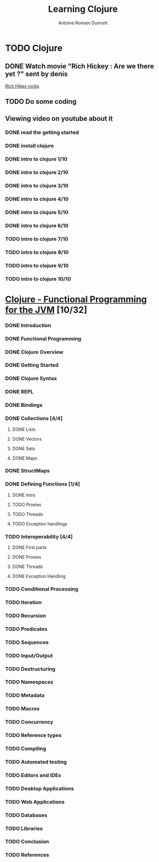 #+Title:Learning Clojure
#+author: Antoine Romain Dumont
#+STARTUP: indent
#+STARTUP: hidestars odd

* TODO Clojure
** DONE Watch movie "Rich Hickey : Are we there yet ?" sent by denis
[[http://www.google.fr/url?sa%3Dt&source%3Dweb&cd%3D1&sqi%3D2&ved%3D0CCAQFjAA&url%3Dhttp%3A%2F%2Fgroups.google.com%2Fgroup%2Fclj-la%2Fbrowse_thread%2Fthread%2F1ea791516715487e&ei%3D5bfDTbWeNoSHhQeeycCCBA&usg%3DAFQjCNGhS78b4fwrRw3KXCwNzUUpEr6gjQ&sig2%3DGaKqTIwdFSg1pZyAbjJZlQ][Rich Hikey rocks]]
** TODO Do some coding

** Viewing video on youtube about it
*** DONE read the getting started
*** DONE install clojure
*** DONE intro to clojure 1/10
*** DONE intro to clojure 2/10
*** DONE intro to clojure 3/10
*** DONE intro to clojure 4/10
*** DONE intro to clojure 5/10
*** DONE intro to clojure 6/10
*** TODO intro to clojure 7/10
*** TODO intro to clojure 8/10
*** TODO intro to clojure 9/10
*** TODO intro to clojure 10/10
* [[http://java.ociweb.com/mark/clojure/article.html][Clojure - Functional Programming for the JVM]] [10/32]
*** DONE Introduction
*** DONE Functional Programming
*** DONE Clojure Overview
*** DONE Getting Started
*** DONE Clojure Syntax
*** DONE REPL
*** DONE Bindings
*** DONE Collections [4/4]
***** DONE Lists
***** DONE Vectors
***** DONE Sets
***** DONE Maps
*** DONE StructMaps
*** DONE Defining Functions [1/4]
**** DONE Intro  
**** TODO Proxies
**** TODO Threads
**** TODO Exception handlings
*** TODO Interoperability [4/4]
***** DONE First parts
***** DONE Proxies
***** DONE Threads
***** DONE Exception Handling
*** TODO Conditional Processing
*** TODO Iteration
*** TODO Recursion
*** TODO Predicates
*** TODO Sequences
*** TODO Input/Output
*** TODO Destructuring
*** TODO Namespaces
*** TODO Metadata
*** TODO Macros
*** TODO Concurrency
*** TODO Reference types
*** TODO Compiling
*** TODO Automated testing
*** TODO Editors and IDEs
*** TODO Desktop Applications
*** TODO Web Applications
*** TODO Databases
*** TODO Libraries
*** TODO Conclusion
*** TODO References
